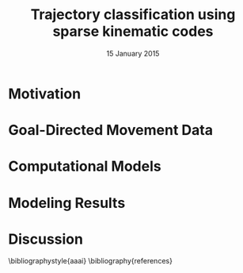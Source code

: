 #+TITLE: Trajectory classification using sparse kinematic codes
#+AUTHORS: Leif Johnson \and Fernanda Herreira \and Dana Ballard \\ The University of Texas at Austin \\ \tt {leif,dana,fherreira}@cs.utexas.edu
#+DATE: 15 January 2015
#+OPTIONS: toc:nil
#+LaTeX_CLASS: article
#+LaTeX_HEADER: \usepackage{aaai}
#+LaTeX_HEADER: \usepackage{amsmath}
#+LaTeX_HEADER: \setlength{\pdfpagewidth}{8.5in}
#+LaTeX_HEADER: \setlength{\pdfpageheight}{11in}
#+LaTeX_HEADER: \DeclareMathOperator*{\argmin}{arg\,min}
#+LaTeX_HEADER: \DeclareMathOperator*{\argmax}{arg\,max}
#+LaTeX_HEADER: \def\dblbackslash{\\}

#+BEGIN_abstract
#+END_abstract

* Motivation



* Goal-Directed Movement Data



* Computational Models



* Modeling Results



* Discussion



\bibliographystyle{aaai}
\bibliography{references}

